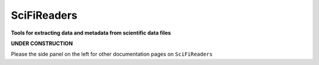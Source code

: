 ============
SciFiReaders
============

**Tools for extracting data and metadata from scientific data files**

**UNDER CONSTRUCTION**

Please the side panel on the left for other documentation pages on ``SciFiReaders``